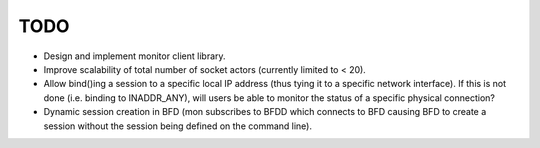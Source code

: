 ======
 TODO
======

* Design and implement monitor client library.
* Improve scalability of total number of socket actors (currently
  limited to < 20).
* Allow bind()ing a session to a specific local IP address (thus tying
  it to a specific network interface). If this is not done
  (i.e. binding to INADDR_ANY), will users be able to monitor the
  status of a specific physical connection?
* Dynamic session creation in BFD (mon subscribes to BFDD which
  connects to BFD causing BFD to create a session without the session
  being defined on the command line).
